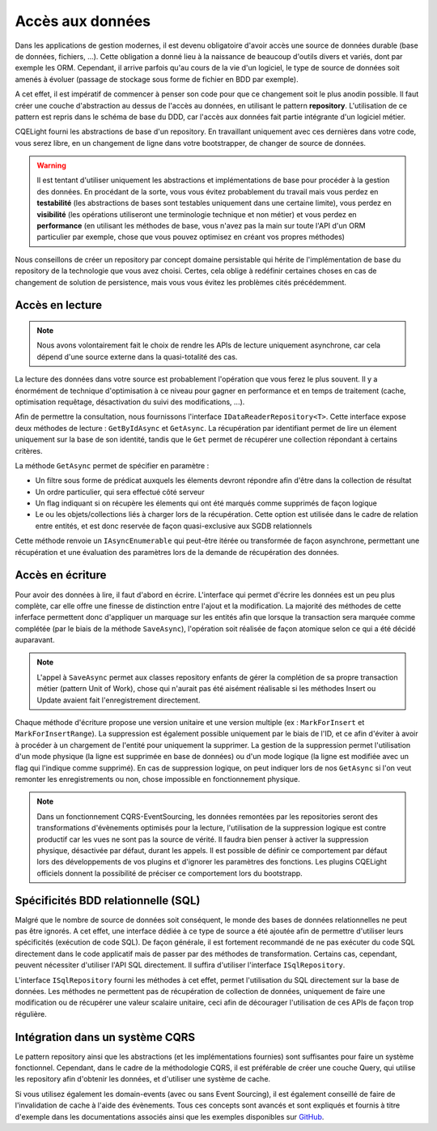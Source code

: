 Accès aux données
=================

Dans les applications de gestion modernes, il est devenu obligatoire d'avoir accès une source de données durable (base de données, fichiers, ...). Cette obligation a donné lieu à la naissance de beaucoup d'outils divers et variés, dont par exemple les ORM. Cependant, il arrive parfois qu'au cours de la vie d'un logiciel, le type de source de données soit amenés à évoluer (passage de stockage sous forme de fichier en BDD par exemple).

A cet effet, il est impératif de commencer à penser son code pour que ce changement soit le plus anodin possible. Il faut créer une couche d'abstraction au dessus de l'accès au données, en utilisant le pattern **repository**. L'utilisation de ce pattern est repris dans le schéma de base du DDD, car l'accès aux données fait partie intégrante d'un logiciel métier.

CQELight fourni les abstractions de base d'un repository. En travaillant uniquement avec ces dernières dans votre code, vous serez libre, en un changement de ligne dans votre bootstrapper, de changer de source de données.

.. warning:: Il est tentant d'utiliser uniquement les abstractions et implémentations de base pour procéder à la gestion des données. En procédant de la sorte, vous vous évitez probablement du travail mais vous perdez en **testabilité** (les abstractions de bases sont testables uniquement dans une certaine limite), vous perdez en **visibilité** (les opérations utiliseront une terminologie technique et non métier) et vous perdez en **performance** (en utilisant les méthodes de base, vous n'avez pas la main sur toute l'API d'un ORM particulier par exemple, chose que vous pouvez optimisez en créant vos propres méthodes)

Nous conseillons de créer un repository par concept domaine persistable qui hérite de l'implémentation de base du repository de la technologie que vous avez choisi. Certes, cela oblige à redéfinir certaines choses en cas de changement de solution de persistence, mais vous vous évitez les problèmes cités précédemment.

Accès en lecture
^^^^^^^^^^^^^^^^

.. note:: Nous avons volontairement fait le choix de rendre les APIs de lecture uniquement asynchrone, car cela dépend d'une source externe dans la quasi-totalité des cas.

La lecture des données dans votre source est probablement l'opération que vous ferez le plus souvent. Il y a énormément de technique d'optimisation à ce niveau pour gagner en performance et en temps de traitement (cache, optimisation requêtage, désactivation du suivi des modifications, ...).

Afin de permettre la consultation, nous fournissons l'interface ``IDataReaderRepository<T>``. Cette interface expose deux méthodes de lecture : ``GetByIdAsync`` et ``GetAsync``. La récupération par identifiant permet de lire un élement uniquement sur la base de son identité, tandis que le ``Get`` permet de récupérer une collection répondant à certains critères.

La méthode ``GetAsync`` permet de spécifier en paramètre :

- Un filtre sous forme de prédicat auxquels les élements devront répondre afin d'être dans la collection de résultat
- Un ordre particulier, qui sera effectué côté serveur
- Un flag indiquant si on récupère les élements qui ont été marqués comme supprimés de façon logique
- Le ou les objets/collections liés à charger lors de la récupération. Cette option est utilisée dans le cadre de relation entre entités, et est donc reservée de façon quasi-exclusive aux SGDB relationnels

Cette méthode renvoie un ``IAsyncEnumerable`` qui peut-être itérée ou transformée de façon asynchrone, permettant une récupération et une évaluation des paramètres lors de la demande de récupération des données.

Accès en écriture
^^^^^^^^^^^^^^^^^

Pour avoir des données à lire, il faut d'abord en écrire. L'interface qui permet d'écrire les données est un peu plus complète, car elle offre une finesse de distinction entre l'ajout et la modification. La majorité des méthodes de cette inferface permettent donc d'appliquer un marquage sur les entités afin que lorsque la transaction sera marquée comme complétée (par le biais de la méthode ``SaveAsync``), l'opération soit réalisée de façon atomique selon ce qui a été décidé auparavant.

.. note:: L'appel à ``SaveAsync`` permet aux classes repository enfants de gérer la complétion de sa propre transaction métier (pattern Unit of Work), chose qui n'aurait pas été aisément réalisable si les méthodes Insert ou Update avaient fait l'enregistrement directement.

Chaque méthode d'écriture propose une version unitaire et une version multiple (ex : ``MarkForInsert`` et ``MarkForInsertRange``). La suppression est également possible uniquement par le biais de l'ID, et ce afin d'éviter à avoir à procéder à un chargement de l'entité pour uniquement la supprimer. La gestion de la suppression permet l'utilisation d'un mode physique (la ligne est supprimée en base de données) ou d'un mode logique (la ligne est modifiée avec un flag qui l'indique comme supprimé). En cas de suppression logique, on peut indiquer lors de nos ``GetAsync`` si l'on veut remonter les enregistrements ou non, chose impossible en fonctionnement physique.

.. note:: Dans un fonctionnement CQRS-EventSourcing, les données remontées par les repositories seront des transformations d'évènements optimisés pour la lecture, l'utilisation de la suppression logique est contre productif car les vues ne sont pas la source de vérité. Il faudra bien penser à activer la suppression physique, désactivée par défaut, durant les appels. Il est possible de définir ce comportement par défaut lors des développements de vos plugins et d'ignorer les paramètres des fonctions. Les plugins CQELight officiels donnent la possibilité de préciser ce comportement lors du bootstrapp.

Spécificités BDD relationnelle (SQL)
^^^^^^^^^^^^^^^^^^^^^^^^^^^^^^^^^^^^

Malgré que le nombre de source de données soit conséquent, le monde des bases de données relationnelles ne peut pas être ignorés. A cet effet, une interface dédiée à ce type de source a été ajoutée afin de permettre d'utiliser leurs spécificités (exécution de code SQL). De façon générale, il est fortement recommandé de ne pas exécuter du code SQL directement dans le code applicatif mais de passer par des méthodes de transformation. Certains cas, cependant, peuvent nécessiter d'utiliser l'API SQL directement. Il suffira d'utiliser l'interface ``ISqlRepository``.

L'interface ``ISqlRepository`` fourni les méthodes à cet effet, permet l'utilisation du SQL directement sur la base de données. Les méthodes ne permettent pas de récupération de collection de données, uniquement de faire une modification ou de récupérer une valeur scalaire unitaire, ceci afin de décourager l'utilisation de ces APIs de façon trop régulière.

Intégration dans un système CQRS
^^^^^^^^^^^^^^^^^^^^^^^^^^^^^^^^

Le pattern repository ainsi que les abstractions (et les implémentations fournies) sont suffisantes pour faire un système fonctionnel. Cependant, dans le cadre de la méthodologie CQRS, il est préférable de créer une couche Query, qui utilise les repository afin d'obtenir les données, et d'utiliser une système de cache.

Si vous utilisez également les domain-events (avec ou sans Event Sourcing), il est également conseillé de faire de l'invalidation de cache à l'aide des évènements. Tous ces concepts sont avancés et sont expliqués et fournis à titre d'exemple dans les documentations associés ainsi que les exemples disponibles sur `GitHub <https://github.com/cdie/CQELight/tree/master/samples>`_.